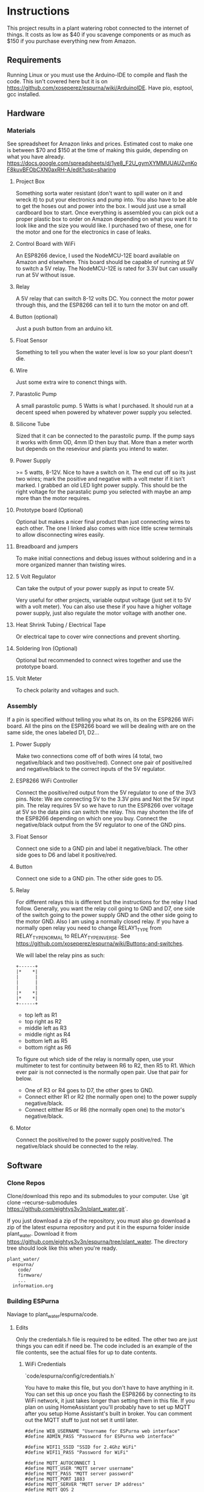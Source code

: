 * Instructions
  This project results in a plant watering robot connected to the internet of things.
  It costs as low as $40 if you scavenge components or as much as $150 if you purchase everything new from Amazon.
  
** Requirements
   Running Linux or you must use the Arduino-IDE to compile and flash the code.
   This isn't covered here but it is on https://github.com/xoseperez/espurna/wiki/ArduinoIDE.
   Have pio, esptool, gcc installed.
   
** Hardware
*** Materials
    See spreadsheet for Amazon links and prices.
    Estimated cost to make one is between $70 and $150 at the time of making this guide, depending on what you have already.
    https://docs.google.com/spreadsheets/d/1ye8_F2U_gymXYMMUUAUZvnKoF8kuvBFObCXN0axRH-A/edit?usp=sharing
    
**** Project Box
     Something sorta water resistant (don't want to spill water on it and wreck it) to put your electronics and pump into.
     You also have to be able to get the hoses out and power into the box.
     I would just use a small cardboard box to start. Once everything is assembled you can
     pick out a proper plastic box to order on Amazon depending on what you want it to
     look like and the size you would like. I purchased two of these, one for the motor
     and one for the electronics in case of leaks.
     
**** Control Board with WiFi
     An ESP8266 device, I used the NodeMCU-12E board available on Amazon and elsewhere.
     This board should be capable of running at 5V to switch a 5V relay. The NodeMCU-12E
     is rated for 3.3V but can usually run at 5V without issue.
     
**** Relay
     A 5V relay that can switch 8-12 volts DC.
     You connect the motor power through this, and the ESP8266 can tell it to turn the motor on and off.
     
**** Button (optional)
     Just a push button from an arduino kit.
     
**** Float Sensor
     Something to tell you when the water level is low so your plant doesn't die.
     
**** Wire
     Just some extra wire to conenct things with.
     
**** Parastolic Pump
     A small parastolic pump.
     5 Watts is what I purchased.
     It should run at a decent speed when powered by whatever power supply you selected.

**** Silicone Tube
     Sized that it can be connected to the parastolic pump. If the pump says it works with 6mm OD, 4mm ID then buy that.
     More than a meter worth but depends on the reseviour and plants you intend to water.

**** Power Supply
     >= 5 watts, 8-12V.
     Nice to have a switch on it.
     The end cut off so its just two wires; mark the positive and negative with a volt meter if it isn't marked.
     I grabbed an old LED light power supply.
     This should be the right voltage for the parastalic pump you selected with maybe an amp more than the motor requires.

**** Prototype board (Optional)
     Optional but makes a nicer final product than just connecting wires to each other.
     The one I linked also comes with nice little screw terminals to allow disconnecting wires easily.

**** Breadboard and jumpers
     To make initial connections and debug issues without soldering and in a more organized manner than twisting wires.

**** 5 Volt Regulator
     Can take the output of your power supply as input to create 5V.

     Very useful for other projects, variable output voltage (just set it to 5V with a volt meter).
     You can also use these if you have a higher voltage power supply, just also regulate the motor voltage with another one.

**** Heat Shrink Tubing / Electrical Tape
     Or electrical tape to cover wire connections and prevent shorting.

**** Soldering Iron (Optional)
     Optional but recommended to connect wires together and use the prototype board.

**** Volt Meter
     To check polarity and voltages and such.
     
*** Assembly
    If a pin is specified without telling you what its on, its on the ESP8266 WiFi board.
    All the pins on the ESP8266 board we will be dealing with are on the same side, the ones labeled D1, D2...
    
**** Power Supply
     Make two connections come off of both wires (4 total, two negative/black and two positive/red).
     Connect one pair of positive/red and negative/black to the correct inputs of the 5V regulator.
     
**** ESP8266 WiFi Controller
     Connect the positive/red output from the 5V regulator to one of the 3V3 pins.
     Note: We are connecting 5V to the 3.3V pins and Not the 5V input pin. The relay requires 5V so we have to
     run the ESP8266 over voltage at 5V so the data pins can switch the relay. This may shorten the life of the
     ESP8266 depending on which one you buy.
     Connect the negative/black output from the 5V regulator to one of the GND pins.
    
**** Float Sensor
     Connect one side to a GND pin and label it negative/black.
     The other side goes to D6 and label it positive/red.

**** Button
     Connect one side to a GND pin.
     The other side goes to D5.
     
**** Relay
     For different relays this is different but the instructions for the relay I had follow.
     Generally, you want the relay coil going to GND and D7, one side of the switch going to the power supply GND and the other side going to the motor GND.
     Also I am using a normally closed relay. If you have a normally open relay you need to change RELAY1_TYPE from RELAY_TYPE_NORMAL to RELAY_TYPE_INVERSE.
     See https://github.com/xoseperez/espurna/wiki/Buttons-and-switches.
     
     We will label the relay pins as such:
     #+BEGIN_SRC
     +------+
     |*    *|
     |      |
     |      |
     |      |
     |*    *|
     |*    *|
     +------+
     #+END_SRC
     - top left as R1
     - top right as R2
     - middle left as R3
     - middle right as R4
     - bottom left as R5
     - bottom right as R6  

     To figure out which side of the relay is normally open, use your multimeter to test for continuity between
     R6 to R2, then R5 to R1. Which ever pair is not connected is the normally open pair. Use that pair for below.  
       
     - One of R3 or R4 goes to D7, the other goes to GND.
     - Connect either R1 or R2 (the normally open one) to the power supply negative/black.
     - Connect eitther R5 or R6 (the normally open one) to the motor's negative/black.

**** Motor
     Connect the positive/red to the power supply positive/red.
     The negative/black should be connected to the relay.

     
** Software
*** Clone Repos
   Clone/download this repo and its submodules to your computer.
   Use `git clone --recurse-submodules https://github.com/eightys3v3n/plant_water.git`.
   
   If you just download a zip of the repository, you must also go download a zip of the latest espurna repository
   and put it in the espurna folder inside plant_water.
   Download it from https://github.com/eightys3v3n/espurna/tree/plant_water.
   The directory tree should look like this when you're ready.
   #+BEGIN_SRC
   plant_water/
     espurna/
       code/
       firmware/
       ...
     information.org
   #+END_SRC
   
*** Building ESPurna
    Naviage to plant_water/espurna/code.
    
**** Edits
     Only the credentials.h file is required to be edited. The other two are just things you can edit if need be.
     The code included is an example of the file contents, see the actual files for up to date contents.
     
***** WiFi Credentials
      `code/espurna/config/credentials.h`
      
      You have to make this file, but you don't have to have anything in it.
      You can set this up once you flash the ESP8266 by connecting to its WiFi network, it just takes longer
      than setting them in this file.
      If you plan on using HomeAssistant you'll probably have to set up MQTT after you setup Home Assistant's built in broker.
      You can comment out the MQTT stuff to just not set it until later.
      #+BEGIN_SRC
 #define WEB_USERNAME "Username for ESPurna web interface"
 #define ADMIN_PASS "Password for ESPurna web interface"

 #define WIFI1_SSID "SSID for 2.4Ghz WiFi"
 #define WIFI1_PASS "Password for WiFi"

 #define MQTT_AUTOCONNECT 1
 #define MQTT_USER "MQTT server username"
 #define MQTT_PASS "MQTT server password"
 #define MQTT_PORT 1883
 #define MQTT_SERVER "MQTT server IP address"
 #define MQTT_QOS 2
      #+END_SRC

***** ESP8266 Memory
      `code/platformio_override.ini`
      
      -4m- is the megabytes of memory on the selected ESP8266 device. You may need to change this to 1m if you have a
      board with less memory.
      #+BEGIN_SRC
 [env:plant_water]
 extends = env:esp8266-4m-base
 src_build_flags = -DUSE_CUSTOM_H
      #+END_SRC

***** Data Pins and Features
      `code/espurna/config/custom.h`
      
      Converting pin numbers from D0, D1... to code compatible https://randomnerdtutorials.com/esp8266-pinout-reference-gpios/.
      LED1_PIN 2 means the LED is connected to GPIO2, which is correct for NodeMCU 1.0 devices but changes for other ESP8266 devices. If not sure comment this whole section out.
      RELAY1_PIN 13 means we connect the relay switch to pin D7.
      BUTTON2_PIN 14 means we connect the button to D5.
      DIGITAL1_PIN 12 means we connect the float sensor to D6.
      The button2 stuff lets you use your extra button to turn on and off the sensor. Information about how to customize it is on the wiki.
      The other configuration options have details at https://github.com/xoseperez/espurna/wiki.
      #+BEGIN_SRC
 // Prevents checking of default options for this board.
 #define MANUFACTURER        "NODEMCU"
 #define DEVICE              "LOLIN"


 // Features
 #define ALEXA_SUPPORT          0
 #define API_SUPPORT            1
 #define BUTTON_SUPPORT         0
 #define DEBUG_SERIAL_SUPPORT   1
 #define DEBUG_TELNET_SUPPORT   0
 #define DEBUG_UDP_SUPPORT      0
 #define DEBUG_WEB_SUPPORT      1
 #define DOMOTICZ_SUPPORT       0
 #define ENCODER_SUPPORT        1
 #define HOMEASSISTANT_SUPPORT  1
 #define I2C_SUPPORT            0
 #define INFLUXDB_SUPPORT       0
 #define IR_SUPPORT             0
 #define LED_SUPPORT            1
 #define LLMNR_SUPPORT          0
 #define MDNS_SERVER_SUPPORT    0
 #define MQTT_SUPPORT           1
 #define NETBIOS_SUPPORT        0
 #define NOFUSS_SUPPORT         1
 #define NTP_SUPPORT            1
 #define OTA_ARDUINOOTA_SUPPORT 0
 #define RFM69_SUPPORT          0
 #define RFB_SUPPORT            0
 #define RPN_RULES_SUPPORT      0
 #define SCHEDULER_SUPPORT      1
 #define SPIFFS_SUPPORT         0
 #define SSDP_SUPPORT           0
 #define TELNET_SUPPORT         0
 #define TERMINAL_SUPPORT       1
 #define TERMINAL_MQTT_SUPPORT  0
 #define TERMINAL_WEB_API_SUPPORT 0
 #define THINGSPEAK_SUPPORT     0
 #define TUYA_SUPPORT           0
 #define UART_MQTT_SUPPORT      0
 #define WEB_SUPPORT            1


 // Sensors
 #define ADE7953_SUPPORT        0
 #define AM2320_SUPPORT         0
 #define ANALOG_SUPPORT         0
 #define BH1750_SUPPORT         0
 #define BMP180_SUPPORT         0
 #define BMX280_SUPPORT         0
 #define BME680_SUPPORT         0
 #define CSE7766_SUPPORT        0
 #define DALLAS_SUPPORT         0
 #define DHT_SUPPORT            0
 #define DIGITAL_SUPPORT        1
 #define ECH1560_SUPPORT        0
 #define EMON_ADC121_SUPPORT    0
 #define EMON_ADS1X15_SUPPORT   0
 #define EMON_ANALOG_SUPPORT    0
 #define EVENTS_SUPPORT         0
 #define EZOPH_SUPPORT          0
 #define GEIGER_SUPPORT         0
 #define GUVAS12SD_SUPPORT      0
 #define HLW8012_SUPPORT        0
 #define LDR_SUPPORT            0
 #define MAX6675_SUPPORT        0
 #define MHZ19_SUPPORT          0
 #define MICS2710_SUPPORT       0
 #define MICS5525_SUPPORT       0
 #define NTC_SUPPORT            0
 #define PMSX003_SUPPORT        0
 #define PULSEMETER_SUPPORT     0
 #define PZEM004T_SUPPORT       0
 #define SDS011_SUPPORT         0
 #define SENSEAIR_SUPPORT       0
 #define SHT3X_I2C_SUPPORT      0
 #define SI7021_SUPPORT         0
 #define SONAR_SUPPORT          0
 #define T6613_SUPPORT          0
 #define THERMOSTAT_SUPPORT     0
 #define TMP3X_SUPPORT          0
 #define V9261F_SUPPORT         0
 #define VEML6075_SUPPORT       0
 #define VL53L1X_SUPPORT        0
 #define HDC1080_SUPPORT        0


 // Configuration
 #define LIGHT_SAVE_ENABLED 0
 #define BUTTON_MQTT_SEND_ALL_EVENTS 1
 #define MQTT_RETAIN 0
 #define MQTT_ENABLED 1
 #define HOMEASSISTANT_ENABLED 1

 // Make the built in LED flash on WiFi activity
 #define LED1_PIN 2
 #define LED1_PIN_INVERSE 1
 #define LED1_MODE LED_MODE_WIFI

 // For the motor relay
 #define RELAY1_PIN 13
 #define RELAY1_TYPE RELAY_TYPE_NORMAL
 #define RELAY1_PULSE_MODE RELAY_PULSE_OFF // defaults to being off (not watering)
 #define RELAY1_PULSE_TIME 20 // number of seconds the relay can stay on for

 // Built-in flash button
 #define BUTTON1_PIN 0
 #define BUTTON1_CONFIG BUTTON_PUSHBUTTON | BUTTON_DEFAULT_HIGH
 #define BUTTON1_LNGCLICK BUTTON_ACTION_NONE

 // Extra external button
 #define BUTTON2_PIN 14
 #define BUTTON2_CONFIG BUTTON_PUSHBUTTON | BUTTON_SET_PULLUP | BUTTON_DEFAULT_HIGH
 #define BUTTON2_PRESS BUTTON_ACTION_PULSE
 #define BUTTON2_CLICK BUTTON_ACTION_NONE
 #define BUTTON2_RELEASE BUTTON_ACTION_OFF
 #define BUTTON2_DBLCLICK BUTTON_ACTION_TOGGLE
 #define BUTTON2_RELAY 1

 // Float sensor
 #define DIGITAL1_PIN 12


 // Secret Configuration
 #include "credentials.h"
      #+END_SRC
     
**** Compile firmware
     Plug in the ESP8266 board via USB.

     Some times you may need to reflash the entire ESP8266 memory to avoid issues,
     Use `esptool.py erase_flash` to do that before running the above commands if you encounter random crashes.
     
     From espurna/code run `./build.sh` to compile the project and flash it to a connected deivce.
     
*** Configure ESPurna
    You also have to decide now if you want to run HomeAssistant to manage the watering device (more features and stuff)
    or just use the device its self (easier).
    Now that ESPurna is flashed, we have a few options we can change on the following tabs.
    Make sure to hit save on every page.

**** General
     Set the host name to something that makes sense like "PlantWater".

**** HASS
     - Enable discovery.
     - Leave the prefix as homeassistant if you don't know what this does. Its default.
     - Retain to yes. This means Home Assistant sees if the device has ever existed and adds it rather than waiting for it to say "Hello".

**** MQTT
     Enable if it isn't already.
     Also enter your HomeAssistant broker details here if you aren't using your own broker.
     This needs to be done after HomeAssistant is setup.
     
**** NPT
     Set your timezone by finding it in the list at https://github.com/esp8266/Arduino/blob/master/cores/esp8266/TZ.h.
     Then copy the bit between the quotes and paste it into the Time Zone field.

**** Schedule
     If you don't want to use HomeAssistant to control plant watering, just add a watering schedule here.
     With Pulse Mode on you should only have to set a turn on schedule, the switch will turn off after the pulse time.

**** Sensors
     - Read interval is how often to check whether the water is empty or not. Set it accordingly to something like 1 minute.
     - Change "Report every" to 1.

**** Switches
     Setting first, the value after the colons.
     
     - Boot mode :: Always Off
     - Pulse mode :: Normally Off
     - Pulse time :: The maximum time we should be able to water the plant. It auto-stops watering after this many seconds if you don't turn it off.
     - MQTT topic subscription :: Set this to something like "PlantWater/water" if using HomeAssistant. Home Assistant uses this to tell it to water the plants.
     - On MQTT disconnect :: Turn off

**** WiFi
     Here you can add more WiFi networks and change the WiFi password.
     If you only have one WiFi network, turn off Scan. This results in better performance when the WiFi signal is low.

**** Debug
     This just lists what the device is doing. You can also use it to turn things on and off, see for details https://github.com/xoseperez/espurna/wiki/Terminal.
     
*** Install HomeAssistant
    Go through the Getting Started guide at https://www.home-assistant.io/getting-started/.
    
    Once you have HomeAssistant up and running, if you have a dedicated MQTT server: https://www.home-assistant.io/docs/mqtt/broker/.

    If you don't have a dedicated MQTT server: https://github.com/home-assistant/addons/blob/master/mosquitto/DOCS.md

    Install the File Editor Addon: https://www.home-assistant.io/getting-started/configuration/

*** Configure HomeAssistant
    Configure the broker URL information to use your dedicated server or the MQTT Server Addon.
    You should see your Plant Water device in Configuration > Devices.

**** Configure Water Button
     Use the File Editor addon to edit the configuration.yaml file.
     Add the following in and make changes. The PlantWater should be changed to the Hostname of your device.
     After making changes, go to Configuration > Server Controls > Restart.
     If there are any errors they will show up in Configuration > Logs.
     On the Overview page you should now have a switch that when toggled, waters the plant, then toggles its self off again (thanksto pulse mode on ESPurna).
     
     #+BEGIN_SRC
switch:
  - platform: mqtt
    unique_id: watering_plant
    name: Watering Plant
    state_topic: "PlantWater/relay/0"
    command_topic: "PlantWater/water"
    payload_on: 1
    payload_off: 0
    optimistic: false
    qos: 2
    retain: false
     #+END_SRC

**** Make the water level sensor nicer
     A water level of 0 or 1 is fine and all, but "Not Empty" and "Empty" is nicer. This does that.
     Do the same as configuring the water button but with the below stuff now a new sensor will show up on Overview.
     
     #+BEGIN_SRC
sensor:
  - platform: template
    sensors:
        plant_water_level:
          friendly_name: Plant Water Level
          unique_id: sensor.plant_water_level
          value_template: >
            {% if is_state('sensor.plantwater_digital_0', '0') %}
              Not Empty
            {% else %}
              Empty
            {% endif %}
          icon_template: >
            {% if is_state('sensor.plantwater_digital_0', '0') %}
              mdi:flask-full
            {% else %}
              mdi:flask-empty
            {% endif %}
     #+END_SRC
     
***** Change the state_topic and command_topic
      The command_topic is set to the the MQTT topic subscription value on your ESPurna.
      HomeAssistant posts to this topic to tell the ESP8266 to water or not to water the plants.
      
      The state_topic is your hostname /relay/0. It should have the state of the ESP8266
      relay every time it changes, or the state of the plant watering.
       
***** Change sensor.plantwater_digital_0
      Save your changes and go to the Overview page.
      Click on the Plant Water device with a 0 or 1 next to it (or what ever you called it).
      Click the gear (settings) icon.
      Copy the Entity ID (something like sensor.hplantwater_digital_0).
      Back to the File Editor and paste it in place of sensor.platwater_digital_0 in both places.


*** Problems and Solutions
**** Don't See Plant Water Device in Home Assistant
     Check whether it has made a post at homeassistant/# by using a MQTT client to subscript to that.
     If there is one, the problem is with HomeAssistant.
     
     If you can't subscribe, the problem is with the MQTT broker (try starting it in HomeAssistant if you used the addon).

     If there is nothing there, the problem is your ESP8266.
     You might have to setup MQTT on the ESP8266 with a host, username, password, and such so it can connect to the MQTT broker.

     Also make sure your firewall allows the port that your MQTT broker is using.
**** Random Crashing and restarting
     Identified by looking at the serial output, basically it says it restarted or that it crashed.
     It may also say its in Fail Safe mode.
     Use the RST button once its connected to see all the serial output, and make sure the Arduino IDE serial monitor is set to 115200 baud rate.

***** Try erasing the flash
      Use `esptool.py --port /dev/ttyUSB0 erase_flash`.
      It seems that when developing and flashing, sometimes it leaves code in the flash that breaks stuff.

***** Disable features
      Try commenting out the LED stuff in custom.h. I have found that can cause problems.
      Also try commenting out other entire features or disabling things and reflashing.

***** Update ESPurna Git
      You can navigate into espurna/code and do 'git pull upstream'.
      Then save the merge file it opens and try building with any new changes in development.

***** Create an issue on this Github repo
      I'll see if I can help out or fix the problem.

